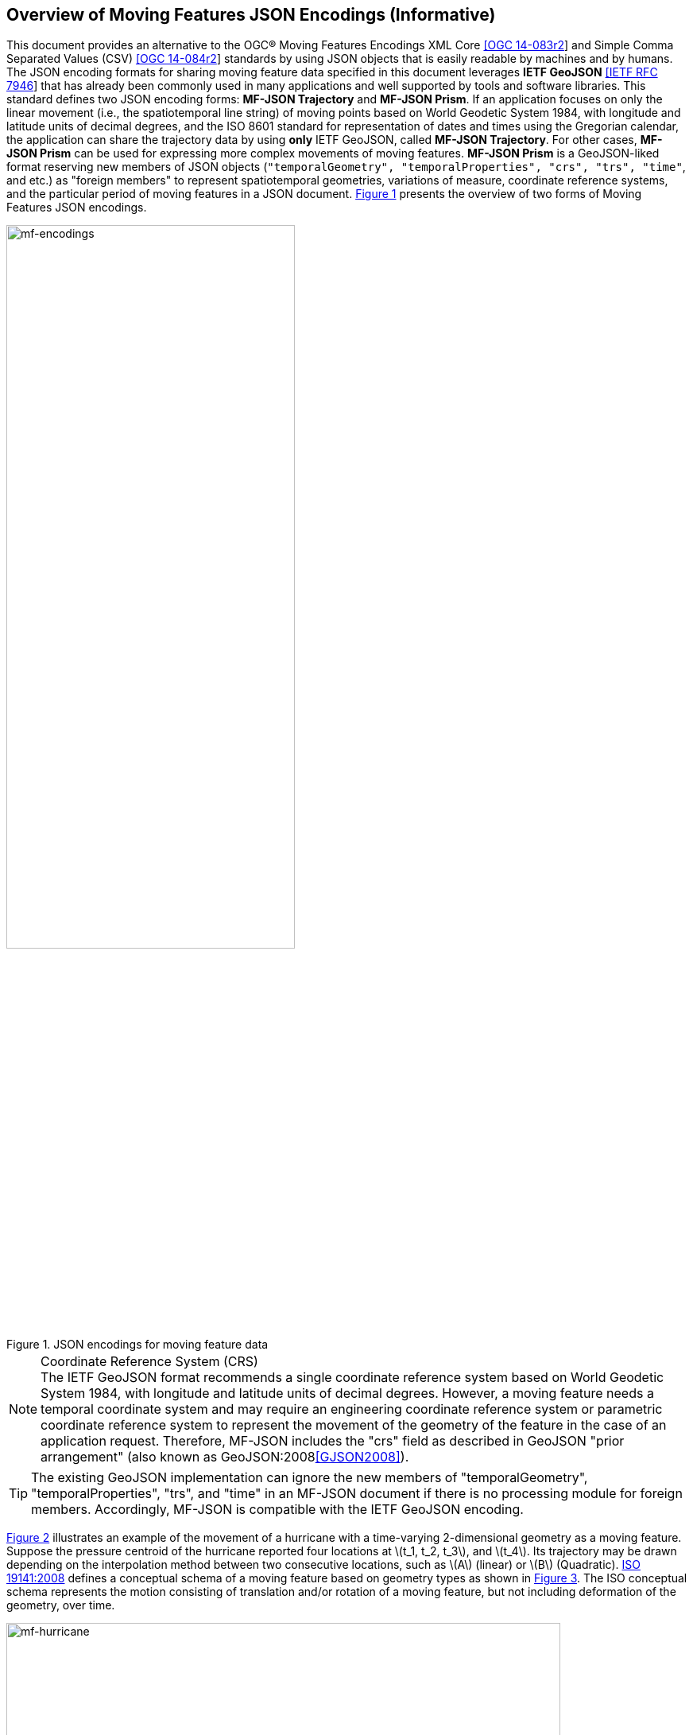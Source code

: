 == Overview of Moving Features JSON Encodings (Informative)

This document provides an alternative to the OGC(R) Moving Features Encodings XML Core http://docs.opengeospatial.org/is/14-083r2/14-083r2.html[[OGC 14-083r2]]
and Simple Comma Separated Values (CSV) http://docs.opengeospatial.org/is/14-084r2/14-084r2.html[[OGC 14-084r2]] standards
by using JSON objects that is easily readable by machines and by humans.
The JSON encoding formats for sharing moving feature data specified in this document leverages *IETF GeoJSON* https://www.ietf.org/rfc/rfc7946.txt[[IETF RFC 7946]]
that has already been commonly used in many applications and well supported by tools and software libraries.
This standard defines two JSON encoding forms: *MF-JSON Trajectory* and *MF-JSON Prism*.
If an application focuses on only the linear movement (i.e., the spatiotemporal line string) of moving points
based on World Geodetic System 1984, with longitude and latitude units of decimal degrees, and the ISO 8601 standard
for representation of dates and times using the Gregorian calendar,
the application can share the trajectory data by using *only* IETF GeoJSON, called *MF-JSON Trajectory*.
For other cases, *MF-JSON Prism* can be used for expressing more complex movements of moving features.
*MF-JSON Prism* is a GeoJSON-liked format reserving new members of JSON objects (`"temporalGeometry", "temporalProperties", "crs", "trs", "time"`, and etc.) as "foreign members"
to represent spatiotemporal geometries, variations of measure, coordinate reference systems, and the particular period of moving features in a JSON document.
<<mf-encodings>> presents the overview of two forms of Moving Features JSON encodings.

[#mf-encodings,reftext='{figure-caption} {counter:figure-num}']
.JSON encodings for moving feature data
image::mf-encodings.png[mf-encodings, pdfwidth=65%, width=65%, align="center"]

[NOTE]
.Coordinate Reference System (CRS)
The IETF GeoJSON format recommends a single coordinate reference system based on World Geodetic System 1984, with longitude and latitude units of decimal degrees.
However, a moving feature needs a temporal coordinate system and may require an engineering coordinate reference system or parametric coordinate reference system
to represent the movement of the geometry of the feature in the case of an application request. Therefore, MF-JSON includes the "crs" field as described in GeoJSON "prior arrangement" (also known as GeoJSON:2008<<GJSON2008>>).

TIP: The existing GeoJSON implementation can ignore the new members of "temporalGeometry", "temporalProperties", "trs", and "time" in an MF-JSON document
if there is no processing module for foreign members. Accordingly, MF-JSON is compatible with the IETF GeoJSON encoding.

<<mf-hurricane>> illustrates an example of the movement of a hurricane with a time-varying 2-dimensional geometry as a moving feature. Suppose the pressure centroid of the hurricane reported four locations
at latexmath:[t_1, t_2, t_3], and latexmath:[t_4]. Its trajectory may be drawn depending on the interpolation method between two consecutive locations, such as latexmath:[A] (linear) or latexmath:[B] (Quadratic).
https://www.iso.org/standard/41445.html[ISO 19141:2008] defines a conceptual schema of a moving feature based on geometry types as shown in <<mf-iso>>.
The ISO conceptual schema represents the motion consisting of translation and/or rotation of a moving feature, but not including deformation of the geometry, over time.

[#mf-hurricane,reftext='{figure-caption} {counter:figure-num}']
.Example of a moving feature: a hurricane and its properties
image::mf-hurricane.png[mf-hurricane, pdfwidth=90%, width=90%, align="center"]

[#mf-iso,reftext='{figure-caption} {counter:figure-num}']
.Components of the moving feature packages in ISO 19141:2008
image::mf-iso.png[Components, pdfwidth=95%, width=95%, align="center"]

The data model defined in https://www.iso.org/standard/41445.html[ISO 19141:2008] is based on two geometric types: *MF_OneParamGeometry* and *MF_Trajectory*.
*MF_OneParamGeometry* is the type to describe a function latexmath:[f] from an interval latexmath:[t \in][latexmath:[a, b]] such that latexmath:[f(t)] is a geometry.
A leaf of a one parameter set of geometries is the geometry latexmath:[f(t)] at a particular value latexmath:[t] of the parameter.
*MF_Trajectory* describes a one-parameter geometry whose cross section is a point as a leaf.
*MF_OneParamGeometry* and *MF_Trajectory* is specialized as *MF_TemporalGeometry* and *MF_TemporalTrajectory* respectively, when the parameter is time representing a multiple of a single unit of measure
such as year, day, or second for those types. *MF_TemporalTrajectory* is also a sub-type of *MF_TemporalGeometry*.
The OGC Moving Features XML and CSV standard provide the encoding formats to represent linear trajectories of moving points, typically representing vehicles or pedestrians.
A sample data of OGC Moving Features XML and CSV encoding is provided in <<sampleXML>>.

